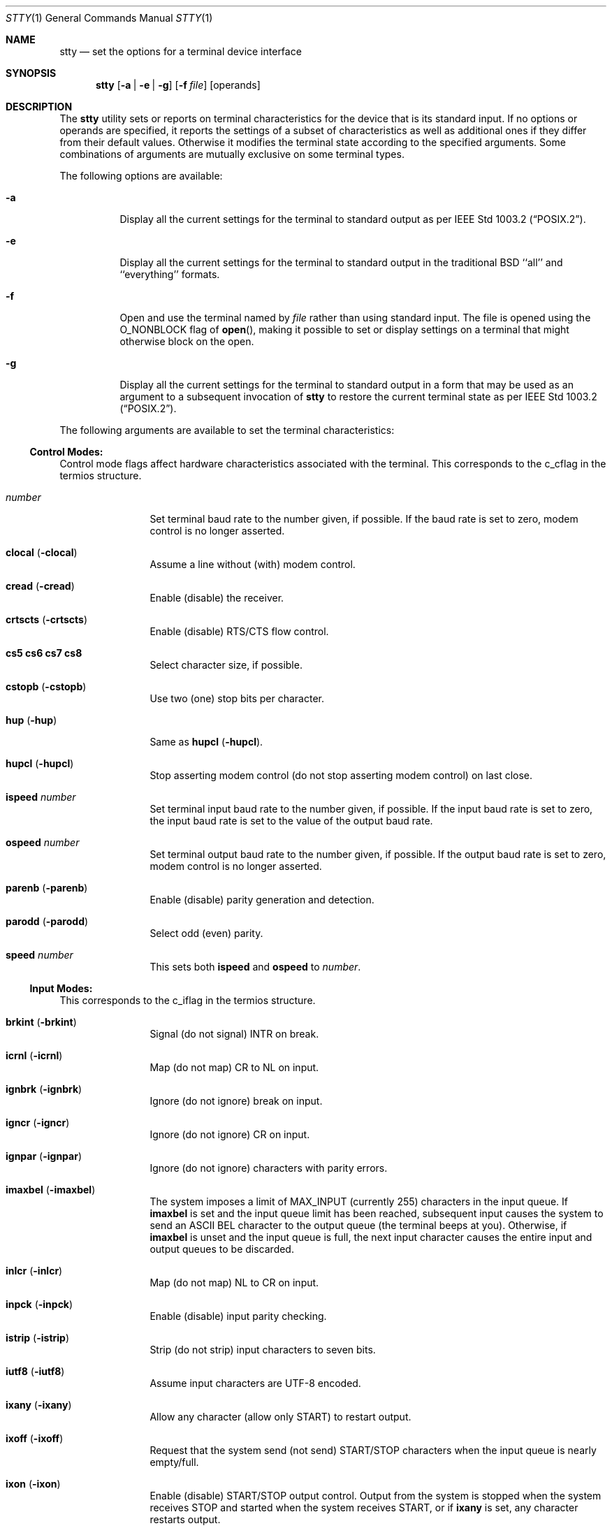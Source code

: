 .\" Copyright (c) 1990, 1993, 1994
.\"	The Regents of the University of California.  All rights reserved.
.\"
.\" This code is derived from software contributed to Berkeley by
.\" the Institute of Electrical and Electronics Engineers, Inc.
.\"
.\" Redistribution and use in source and binary forms, with or without
.\" modification, are permitted provided that the following conditions
.\" are met:
.\" 1. Redistributions of source code must retain the above copyright
.\"    notice, this list of conditions and the following disclaimer.
.\" 2. Redistributions in binary form must reproduce the above copyright
.\"    notice, this list of conditions and the following disclaimer in the
.\"    documentation and/or other materials provided with the distribution.
.\" 3. All advertising materials mentioning features or use of this software
.\"    must display the following acknowledgement:
.\"	This product includes software developed by the University of
.\"	California, Berkeley and its contributors.
.\" 4. Neither the name of the University nor the names of its contributors
.\"    may be used to endorse or promote products derived from this software
.\"    without specific prior written permission.
.\"
.\" THIS SOFTWARE IS PROVIDED BY THE REGENTS AND CONTRIBUTORS ``AS IS'' AND
.\" ANY EXPRESS OR IMPLIED WARRANTIES, INCLUDING, BUT NOT LIMITED TO, THE
.\" IMPLIED WARRANTIES OF MERCHANTABILITY AND FITNESS FOR A PARTICULAR PURPOSE
.\" ARE DISCLAIMED.  IN NO EVENT SHALL THE REGENTS OR CONTRIBUTORS BE LIABLE
.\" FOR ANY DIRECT, INDIRECT, INCIDENTAL, SPECIAL, EXEMPLARY, OR CONSEQUENTIAL
.\" DAMAGES (INCLUDING, BUT NOT LIMITED TO, PROCUREMENT OF SUBSTITUTE GOODS
.\" OR SERVICES; LOSS OF USE, DATA, OR PROFITS; OR BUSINESS INTERRUPTION)
.\" HOWEVER CAUSED AND ON ANY THEORY OF LIABILITY, WHETHER IN CONTRACT, STRICT
.\" LIABILITY, OR TORT (INCLUDING NEGLIGENCE OR OTHERWISE) ARISING IN ANY WAY
.\" OUT OF THE USE OF THIS SOFTWARE, EVEN IF ADVISED OF THE POSSIBILITY OF
.\" SUCH DAMAGE.
.\"
.\"     @(#)stty.1	8.4 (Berkeley) 4/18/94
.\" $FreeBSD: src/bin/stty/stty.1,v 1.27 2001/11/29 15:46:54 green Exp $
.\"
.Dd April 18, 1994
.Dt STTY 1
.Os
.Sh NAME
.Nm stty
.Nd set the options for a terminal device interface
.Sh SYNOPSIS
.Nm
.Op Fl a | Fl e | Fl g
.Op Fl f Ar file
.Op operands
.Sh DESCRIPTION
The
.Nm
utility sets or reports on terminal
characteristics for the device that is its standard input.
If no options or operands are specified, it reports the settings of a subset
of characteristics as well as additional ones if they differ from their
default values.
Otherwise it modifies
the terminal state according to the specified arguments.
Some combinations of arguments are mutually
exclusive on some terminal types.
.Pp
The following options are available:
.Bl -tag -width indent
.It Fl a
Display all the current settings for the terminal to standard output
as per
.St -p1003.2 .
.It Fl e
Display all the current settings for the terminal to standard output
in the traditional
.Bx
``all'' and ``everything'' formats.
.It Fl f
Open and use the terminal named by
.Ar file
rather than using standard input.  The file is opened
using the
.Dv O_NONBLOCK
flag of
.Fn open ,
making it possible to
set or display settings on a terminal that might otherwise
block on the open.
.It Fl g
Display all the current settings for the terminal to standard output
in a form that may be used as an argument to a subsequent invocation of
.Nm
to restore the current terminal state as per
.St -p1003.2 .
.El
.Pp
The following arguments are available to set the terminal
characteristics:
.Ss Control Modes:
.Pp
Control mode flags affect hardware characteristics associated with the
terminal.  This corresponds to the c_cflag in the termios structure.
.Bl -tag -width Fl
.It Ar number
Set terminal baud rate to the number given, if possible.
If the baud rate is set to zero,
modem control is no longer asserted.
.It Cm clocal Pq Fl clocal
Assume a line without (with) modem control.
.It Cm cread Pq Fl cread
Enable (disable) the receiver.
.It Cm crtscts Pq Fl crtscts
Enable (disable) RTS/CTS flow control.
.It Cm cs5 cs6 cs7 cs8
Select character size, if possible.
.It Cm cstopb Pq Fl cstopb
Use two (one) stop bits per character.
.It Cm hup Pq Fl hup
Same as
.Cm hupcl
.Pq Fl hupcl .
.It Cm hupcl Pq Fl hupcl
Stop asserting modem control
(do not stop asserting modem control) on last close.
.It Cm ispeed Ar number
Set terminal input baud rate to the number given, if possible.
If the input baud rate is set to zero,
the input baud rate is set to the value of the output baud rate.
.It Cm ospeed Ar number
Set terminal output baud rate to the number given, if possible.
If the output baud rate is set to zero,
modem control is no longer asserted.
.It Cm parenb Pq Fl parenb
Enable (disable) parity generation and detection.
.It Cm parodd Pq Fl parodd
Select odd (even) parity.
.It Cm speed Ar number
This sets both
.Cm ispeed
and
.Cm ospeed
to
.Ar number .
.El
.Ss Input Modes:
This corresponds to the c_iflag in the termios structure.
.Bl -tag -width Fl
.It Cm brkint Pq Fl brkint
Signal (do not signal)
.Dv INTR
on
break.
.It Cm icrnl Pq Fl icrnl
Map (do not map)
.Dv CR
to
.Dv NL
on input.
.It Cm ignbrk Pq Fl ignbrk
Ignore (do not ignore) break on input.
.It Cm igncr Pq Fl igncr
Ignore (do not ignore)
.Dv CR
on input.
.It Cm ignpar Pq Fl ignpar
Ignore (do not ignore) characters with parity errors.
.It Cm imaxbel Pq Fl imaxbel
The system imposes a limit of
.Dv MAX_INPUT
(currently 255) characters in the input queue.  If
.Cm imaxbel
is set and the input queue limit has been reached,
subsequent input causes the system to send an ASCII BEL
character to the output queue (the terminal beeps at you).  Otherwise,
if
.Cm imaxbel
is unset and the input queue is full, the next input character causes
the entire input and output queues to be discarded.
.It Cm inlcr Pq Fl inlcr
Map (do not map)
.Dv NL
to
.Dv CR
on input.
.It Cm inpck Pq Fl inpck
Enable (disable) input parity checking.
.It Cm istrip Pq Fl istrip
Strip (do not strip) input characters to seven bits.
.It Cm iutf8 Pq Fl iutf8
Assume input characters are UTF-8 encoded.
.It Cm ixany Pq Fl ixany
Allow any character (allow only
.Dv START )
to restart output.
.It Cm ixoff Pq Fl ixoff
Request that the system send (not send)
.Dv START/STOP
characters when the input queue is nearly empty/full.
.It Cm ixon Pq Fl ixon
Enable (disable)
.Dv START/STOP
output control.
Output from the system is stopped when the system receives
.Dv STOP
and started when the system receives
.Dv START ,
or if
.Cm ixany
is set, any character restarts output.
.It Cm parmrk Pq Fl parmrk
Mark (do not mark) characters with parity errors.
.El
.Ss Output Modes:
This corresponds to the c_oflag of the termios structure.
.Bl -tag -width Fl
.It Cm bs0 bs1
Select the style of delay for backspaces (e.g., set BSDLY to BS0).
.It Cm cr0 cr1 cr2 cr3
Select the style of delay for carriage returns (e.g., set CRDLY to CR0).
.It Cm ff0 ff1
Select the style of delay for form feeds (e.g., set FFDLY to FF0).
.It Cm nl0 nl1
Select the style of delay for newlines (e.g., set NLDLY to NL0).
.It Cm ocrnl Pq Fl ocrnl
Map (do not map) carriage return to newline on output.
.It Cm ofdel Pq Fl odell
Use DELs (NULs) as fill characters.
.It Cm ofill Pq Fl ofill
Use fill characters (use timing) for delays.
.It Cm onlcr Pq Fl onlcr
Map (do not map)
.Dv NL
to
.Dv CR-NL
on output.
.It Cm onlret Pq Fl onlret
On the terminal, NL performs (does not perform) the CR function.
.It Cm onocr Pq Fl onocr
Do not (do) output CRs at column zero.
.It Cm opost Pq Fl opost
Post-process output (do not post-process output;
ignore all other output modes).
.It Cm oxtabs Pq Fl oxtabs
Expand (do not expand) tabs to spaces on output.
.It Cm tab0 tab1 tab2 tab3
Select the style of delay for horizontal tabs (e.g., set TABDLY to TAB0).
.It Cm tabs Pq Fl tabs
Same as
.Cm tab0
.Cm ( tab3 ) .
.It Cm vt0 vt1
Select the style of delay for vertical tabs (e.g., set VTDLY to VT0).
.El
.Ss Local Modes:
.Pp
Local mode flags (lflags) affect various and sundry characteristics
of terminal processing.
Historically the term "local" pertained to new job control features
implemented by Jim Kulp on a
.Tn Pdp 11/70
at
.Tn IIASA .
Later, the driver ran on the first
.Tn VAX
at Evans Hall, UC Berkeley, where the job control details
were greatly modified,
but the structure definitions and names remained essentially unchanged.
The second interpretation of the 'l' in lflag
is ``line discipline flag'', which corresponds to the
.Ar c_lflag
of the
.Ar termios
structure.
.Bl -tag -width Fl
.It Cm altwerase Pq Fl altwerase
Use (do not use) an alternate word erase algorithm when processing
.Dv WERASE
characters.
This alternate algorithm considers sequences of
alphanumeric/underscores as words.
It also skips the first preceding character in its classification
(as a convenience, since the one preceding character could have been
erased with simply an
.Dv ERASE
character.)
.It Cm echo Pq Fl echo
Echo back (do not echo back) every character typed.
.It Cm echoctl Pq Fl echoctl
If
.Cm echoctl
is set, echo control characters as ^X.
Otherwise, control characters echo as themselves.
.It Cm echoe Pq Fl echoe
The
.Dv ERASE
character shall (shall not) visually erase the last character
in the current line from the display, if possible.
.It Cm echok Pq Fl echok
Echo (do not echo)
.Dv NL
after
.Dv KILL
character.
.It Cm echoke Pq Fl echoke
The
.Dv KILL
character shall (shall
not) visually erase the
current line from the
display, if possible.
.It Cm echonl Pq Fl echonl
Echo (do not echo)
.Dv NL ,
even if echo is disabled.
.It Cm echoprt Pq Fl echoprt
For printing terminals.
If set, echo erased characters backwards within ``\\'' and ``/''.
Otherwise, disable this feature.
.It Cm flusho Pq Fl flusho
Indicates output is (is not) being discarded.
.It Cm icanon Pq Fl icanon
Enable (disable) canonical input
.Pf ( Dv ERASE
and
.Dv KILL
processing).
.It Cm iexten Pq Fl iexten
Enable (disable) any implementation-defined special control characters
that are not currently controlled by
.Cm icanon ,
.Cm isig ,
.Cm ixoff ,
or
.Cm ixon .
.It Cm isig Pq Fl isig
Enable (disable) the checking of characters
against the special control characters
.Dv INTR , QUIT ,
and
.Dv SUSP .
.It Cm mdmbuf Pq Fl mdmbuf
If set, flow control output based on condition of Carrier Detect.
Otherwise, writes return an error if Carrier Detect is low
(and Carrier is not being ignored with the
.Dv CLOCAL
flag.)
.It Cm noflsh Pq Fl noflsh
Disable (enable) flush after
.Dv INTR , QUIT ,
or
.Dv SUSP .
.It Cm pendin Pq Fl pendin
Indicates input is (is not) pending
after a switch from non-canonical to canonical mode
and will be re-input when a read becomes pending or more input arrives.
.It Cm tostop Pq Fl tostop
Send (do not send)
.Dv SIGTTOU
for background output.
This causes background jobs to stop if they attempt terminal output.
.El
.Ss Control Characters:
.Bl -tag -width Fl
.It Ar control-character Ar string
Set
.Ar control-character
to
.Ar string .
If string is a single character,
the control character is set to
that character.
If string is the
two character sequence "^-" or the
string "undef" the control character
is disabled (i.e. set to
.Pf { Dv _POSIX_VDISABLE Ns } . )
.Pp
Recognized control-characters:
.Bd -ragged -offset indent
.Bl -column character Subscript
.It control-
.It character Ta Subscript Ta Description
.It _________ Ta _________ Ta _______________
.It eof Ta Tn VEOF Ta EOF No character
.It eol Ta Tn VEOL Ta EOL No character
.It eol2 Ta Tn VEOL2 Ta EOL2 No character
.It erase Ta Tn VERASE Ta ERASE No character
.It erase2 Ta Tn VERASE2 Ta ERASE2 No character
.It werase Ta Tn VWERASE Ta WERASE No character
.It intr Ta Tn VINTR Ta INTR No character
.It kill Ta Tn VKILL Ta KILL No character
.It quit Ta Tn VQUIT Ta QUIT No character
.It susp Ta Tn VSUSP Ta SUSP No character
.It start Ta Tn VSTART Ta START No character
.It stop Ta Tn VSTOP Ta STOP No character
.It dsusp Ta Tn VDSUSP Ta DSUSP No character
.It lnext Ta Tn VLNEXT Ta LNEXT No character
.It reprint Ta Tn VREPRINT Ta REPRINT No character
.It status Ta Tn VSTATUS Ta STATUS No character
.El
.Ed
.It Cm min Ar number
.It Cm time Ar number
Set the value of min or time to number.
.Dv MIN
and
.Dv TIME
are used in Non-Canonical mode input processing (-icanon).
.El
.Ss Combination Modes:
.Pp
.Bl -tag -width Fl
.It Ar saved settings
Set the current terminal characteristics
to the saved settings produced by the
.Fl g
option.
.It Cm cols Ar number
Same as
.Cm columns .
.It Cm columns Ar number
The terminal size is recorded as having
.Ar number
columns.
.It Cm crt Pq Fl crt
Set (disable) all modes suitable for a CRT display device.
.It Cm dec
Set modes suitable for users of Digital Equipment Corporation systems
.Dv ( ERASE ,
.Dv KILL ,
and
.Dv INTR
characters are set to ^?, ^U, and ^C;
.Dv ixany
is disabled, and
.Dv crt
is enabled.)
.It Cm ek
Reset
.Dv ERASE ,
.Dv ERASE2 ,
and
.Dv KILL
characters
back to system defaults.
.It Fl  evenp
Same as
.Fl oddp
and
.Fl parity .
.It Cm evenp
Enable
.Cm parenb
and
.Cm cs7 ;
disable
.Cm parodd .
.It Cm extproc Pq Fl extproc
If set, this flag indicates that some amount of terminal processing
is being performed by either the terminal hardware
or by the remote side connected to a pty.
.It Cm kerninfo Pq Fl kerninfo
Enable (disable) the system generated status line associated with
processing a
.Dv STATUS
character (usually set to ^T).  The status line consists of the
system load average, the current command name, its process ID, the
event the process is waiting on (or the status of the process), the user
and system times, percent cpu, and current memory usage.
.It Cm \&nl Pq Fl \&nl
Enable (disable)
.Cm icrnl .
In addition,
.Fl nl
unsets
.Cm inlcr
and
.Cm igncr .
.It Fl  oddp
Same as
.Fl evenp
and
.Fl parity .
.It Cm oddp
Enable
.Cm parenb ,
.Cm cs7 ,
and
.Cm parodd .
.It Fl parity
Disable
.Cm parenb ;
set
.Cm cs8 .
.It Cm parity
Same as
.Cm evenp .
.It Cm raw Pq Fl raw
If set, change the modes of the terminal
so that no input or output processing is performed.
If unset, change the modes of the terminal to some reasonable state
that performs input and output processing.
Note that since the terminal driver no longer has a single
.Dv RAW
bit, it is not possible to intuit what flags were set prior to setting
.Cm raw .
This means that unsetting
.Cm raw
may not put back all the setting that were previously in effect.
To set the terminal into a raw state and then accurately restore it,
the following shell code is recommended:
.Bd -literal
save_state=$(stty -g)
stty raw
\&...
stty "$save_state"
.Ed
.It Cm rows Ar number
The terminal size is recorded as having
.Ar number
rows.
.It Cm sane
Resets all modes to reasonable values for interactive terminal use.
.It Cm size
The size of the terminal is printed as two numbers on a single line,
first rows, then columns.
.It Cm tty
Set the line discipline to the standard terminal line discipline
.Dv TTYDISC .
.El
.Ss Compatibility Modes:
.Pp
These modes remain for compatibility with the previous version of
the
.Nm
command.
.Bl -tag -width Fl
.It Cm all
Reports all the terminal modes as with
.Cm stty Fl a ,
except that the control characters are printed in a columnar format.
.It Cm brk Ar value
Same as the control character
.Cm eol .
.It Cm cbreak
If set, enables
.Cm brkint , ixon , imaxbel , opost , isig , iexten ,
and
.Fl icanon .
If unset, same as
.Cm sane .
.It Cm cooked
Same as
.Cm sane .
.It Cm crtbs Pq Fl crtbs
Same as
.Cm echoe .
.It Cm crterase Pq Fl crterase
Same as
.Cm echoe .
.It Cm crtkill Pq Fl crtkill
Same as
.Cm echoke .
.It Cm ctlecho Pq Fl ctlecho
Same as
.Cm echoctl .
.It Cm decctlq Pq Fl decctlq
The converse of
.Cm ixany .
.It Cm everything
Same as
.Cm all .
.It Cm flush Ar value
Same as the control character
.Cm discard .
.It Cm litout Pq Fl litout
The converse of
.Cm opost .
.It Cm new
Same as
.Cm tty .
.It Cm newcrt Pq Fl newcrt
Same as
.Cm crt .
.It Cm old
Same as
.Cm tty .
.It Cm pass8
The converse of
.Cm parity .
.It Cm prterase Pq Fl prterase
Same as
.Cm echoprt .
.It Cm rprnt Ar value
Same as the control character
.Cm reprint .
.It Cm tabs Pq Fl tabs
The converse of
.Cm oxtabs .
.It Cm tandem Pq Fl tandem
Same as
.Cm ixoff .
.El
.Sh DIAGNOSTICS
.Ex -std
.Sh LEGACY DESCRIPTION
In legacy operation, the
.Cm bs[01] ,
.Cm cr[0-3] ,
.Cm ff[01] ,
.Cm nl[01] ,
.Cm tab[0-3] ,
and
.Cm vt[01]
control modes are not accepted, nor are
.Cm ocrnl Pq Fl ocrnl ,
.Cm ofdel Pq Fl ofdel ,
.Cm ofill Pq Fl ofill ,
.Cm onlret Pq Fl onlret ,
and
.Cm onocr Pq Fl onocr .
.Pp
For more information about legacy mode, see
.Xr compat 5 .
.Sh SEE ALSO
.Xr termios 4 ,
.Xr compat 5
.Sh STANDARDS
The
.Nm
utility is expected to be
.St -p1003.2
compatible.  The flags
.Fl e
and
.Fl f
are
extensions to the standard.
